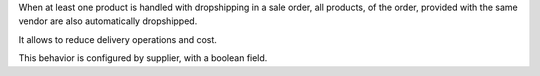 When at least one product is handled with dropshipping in a sale order,
all products, of the order, provided with the same vendor are also automatically dropshipped.

It allows to reduce delivery operations and cost.

This behavior is configured by supplier, with a boolean field.
